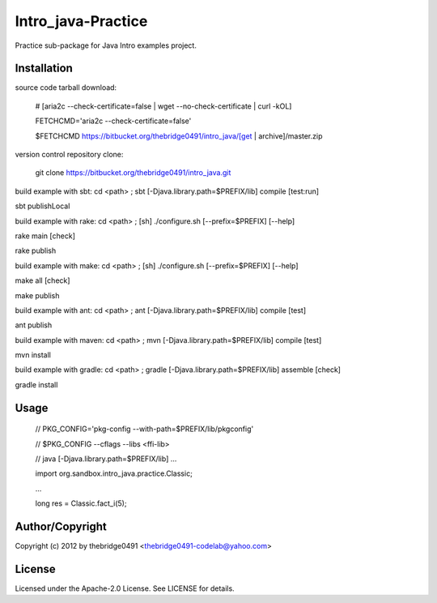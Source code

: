 Intro_java-Practice
===========================================
.. .rst to .html: rst2html5 foo.rst > foo.html
..                pandoc -s -f rst -t html5 -o foo.html foo.rst

Practice sub-package for Java Intro examples project.

Installation
------------
source code tarball download:
    
        # [aria2c --check-certificate=false | wget --no-check-certificate | curl -kOL]
        
        FETCHCMD='aria2c --check-certificate=false'
        
        $FETCHCMD https://bitbucket.org/thebridge0491/intro_java/[get | archive]/master.zip

version control repository clone:
        
        git clone https://bitbucket.org/thebridge0491/intro_java.git

build example with sbt:
cd <path> ; sbt [-Djava.library.path=$PREFIX/lib] compile [test:run]

sbt publishLocal

build example with rake:
cd <path> ; [sh] ./configure.sh [--prefix=$PREFIX] [--help]

rake main [check]

rake publish

build example with make:
cd <path> ; [sh] ./configure.sh [--prefix=$PREFIX] [--help]

make all [check]

make publish

build example with ant:
cd <path> ; ant [-Djava.library.path=$PREFIX/lib] compile [test]

ant publish

build example with maven:
cd <path> ; mvn [-Djava.library.path=$PREFIX/lib] compile [test]

mvn install

build example with gradle:
cd <path> ; gradle [-Djava.library.path=$PREFIX/lib] assemble [check]

gradle install

Usage
-----
        // PKG_CONFIG='pkg-config --with-path=$PREFIX/lib/pkgconfig'
        
        // $PKG_CONFIG --cflags --libs <ffi-lib>
        
        // java [-Djava.library.path=$PREFIX/lib] ...
        
        import org.sandbox.intro_java.practice.Classic;
        
        ...
        
        long res = Classic.fact_i(5);

Author/Copyright
----------------
Copyright (c) 2012 by thebridge0491 <thebridge0491-codelab@yahoo.com>

License
-------
Licensed under the Apache-2.0 License. See LICENSE for details.
